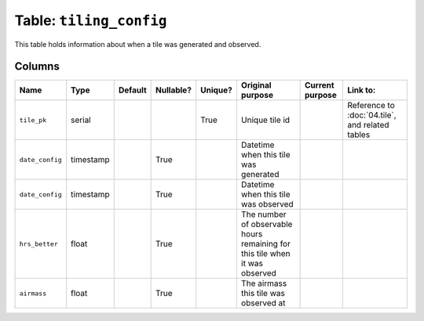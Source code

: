 Table: ``tiling_config``
========================

This table holds information about when a tile was generated and observed.

Columns
-------

.. list-table::
    :header-rows: 1

    * - Name
      - Type
      - Default
      - Nullable?
      - Unique?
      - Original purpose
      - Current purpose
      - Link to:
    * - ``tile_pk``
      - serial
      -
      -
      - True
      - Unique tile id
      -
      - Reference to :doc:`04.tile`, and related tables
    * - ``date_config``
      - timestamp
      -
      - True
      -
      - Datetime when this tile was generated
      -
      -
    * - ``date_config``
      - timestamp
      -
      - True
      -
      - Datetime when this tile was observed
      -
      -
    * - ``hrs_better``
      - float
      -
      - True
      -
      - The number of observable hours remaining for this tile when it was
        observed
      -
      -
    * - ``airmass``
      - float
      -
      - True
      -
      - The airmass this tile was observed at
      -
      -